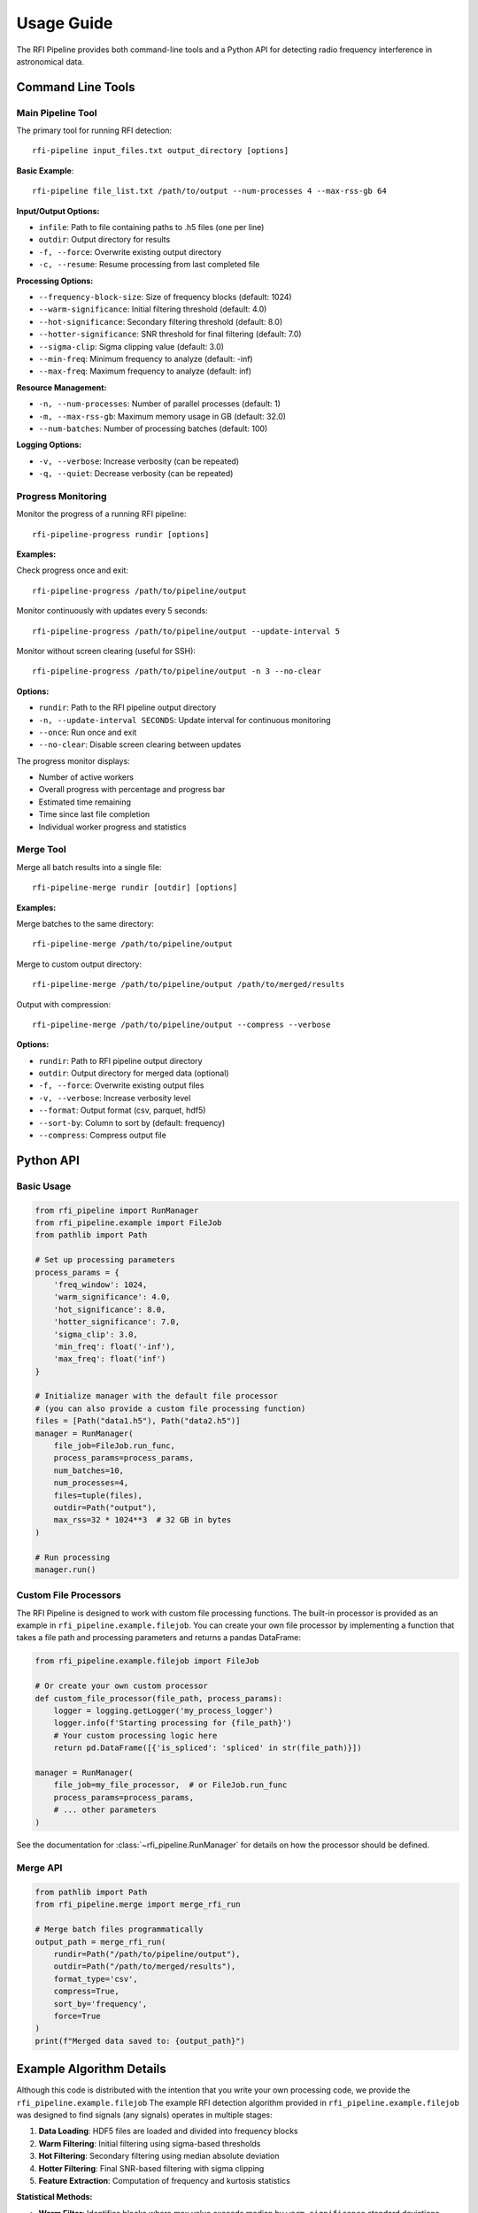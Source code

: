 Usage Guide
===========

The RFI Pipeline provides both command-line tools and a Python API for detecting radio frequency interference in astronomical data.

Command Line Tools
------------------

Main Pipeline Tool
~~~~~~~~~~~~~~~~~~

The primary tool for running RFI detection::

    rfi-pipeline input_files.txt output_directory [options]

**Basic Example**::

    rfi-pipeline file_list.txt /path/to/output --num-processes 4 --max-rss-gb 64

**Input/Output Options:**

* ``infile``: Path to file containing paths to .h5 files (one per line)
* ``outdir``: Output directory for results
* ``-f, --force``: Overwrite existing output directory
* ``-c, --resume``: Resume processing from last completed file

**Processing Options:**

* ``--frequency-block-size``: Size of frequency blocks (default: 1024)
* ``--warm-significance``: Initial filtering threshold (default: 4.0)
* ``--hot-significance``: Secondary filtering threshold (default: 8.0)
* ``--hotter-significance``: SNR threshold for final filtering (default: 7.0)
* ``--sigma-clip``: Sigma clipping value (default: 3.0)
* ``--min-freq``: Minimum frequency to analyze (default: -inf)
* ``--max-freq``: Maximum frequency to analyze (default: inf)

**Resource Management:**

* ``-n, --num-processes``: Number of parallel processes (default: 1)
* ``-m, --max-rss-gb``: Maximum memory usage in GB (default: 32.0)
* ``--num-batches``: Number of processing batches (default: 100)

**Logging Options:**

* ``-v, --verbose``: Increase verbosity (can be repeated)
* ``-q, --quiet``: Decrease verbosity (can be repeated)

Progress Monitoring
~~~~~~~~~~~~~~~~~~~

Monitor the progress of a running RFI pipeline::

    rfi-pipeline-progress rundir [options]

**Examples:**

Check progress once and exit::

    rfi-pipeline-progress /path/to/pipeline/output

Monitor continuously with updates every 5 seconds::

    rfi-pipeline-progress /path/to/pipeline/output --update-interval 5

Monitor without screen clearing (useful for SSH)::

    rfi-pipeline-progress /path/to/pipeline/output -n 3 --no-clear

**Options:**

* ``rundir``: Path to the RFI pipeline output directory
* ``-n, --update-interval SECONDS``: Update interval for continuous monitoring
* ``--once``: Run once and exit
* ``--no-clear``: Disable screen clearing between updates

The progress monitor displays:

* Number of active workers
* Overall progress with percentage and progress bar
* Estimated time remaining
* Time since last file completion
* Individual worker progress and statistics

Merge Tool
~~~~~~~~~~

Merge all batch results into a single file::

    rfi-pipeline-merge rundir [outdir] [options]

**Examples:**

Merge batches to the same directory::

    rfi-pipeline-merge /path/to/pipeline/output

Merge to custom output directory::

    rfi-pipeline-merge /path/to/pipeline/output /path/to/merged/results

Output with compression::

    rfi-pipeline-merge /path/to/pipeline/output --compress --verbose

**Options:**

* ``rundir``: Path to RFI pipeline output directory
* ``outdir``: Output directory for merged data (optional)
* ``-f, --force``: Overwrite existing output files
* ``-v, --verbose``: Increase verbosity level
* ``--format``: Output format (csv, parquet, hdf5)
* ``--sort-by``: Column to sort by (default: frequency)
* ``--compress``: Compress output file

Python API
----------

Basic Usage
~~~~~~~~~~~

.. code-block:: python

    from rfi_pipeline import RunManager
    from rfi_pipeline.example import FileJob
    from pathlib import Path

    # Set up processing parameters
    process_params = {
        'freq_window': 1024,
        'warm_significance': 4.0,
        'hot_significance': 8.0,
        'hotter_significance': 7.0,
        'sigma_clip': 3.0,
        'min_freq': float('-inf'),
        'max_freq': float('inf')
    }

    # Initialize manager with the default file processor
    # (you can also provide a custom file processing function)
    files = [Path("data1.h5"), Path("data2.h5")]
    manager = RunManager(
        file_job=FileJob.run_func,
        process_params=process_params,
        num_batches=10,
        num_processes=4,
        files=tuple(files),
        outdir=Path("output"),
        max_rss=32 * 1024**3  # 32 GB in bytes
    )

    # Run processing
    manager.run()

Custom File Processors
~~~~~~~~~~~~~~~~~~~~~~

The RFI Pipeline is designed to work with custom file processing functions.
The built-in processor is provided as an example in ``rfi_pipeline.example.filejob``.
You can create your own file processor by implementing a function that takes
a file path and processing parameters and returns a pandas DataFrame:

.. code-block:: python

    from rfi_pipeline.example.filejob import FileJob
    
    # Or create your own custom processor
    def custom_file_processor(file_path, process_params):
        logger = logging.getLogger('my_process_logger')
        logger.info(f'Starting processing for {file_path}')
        # Your custom processing logic here
        return pd.DataFrame([{'is_spliced': 'spliced' in str(file_path)}])

    manager = RunManager(
        file_job=my_file_processor,  # or FileJob.run_func
        process_params=process_params,
        # ... other parameters
    )

See the documentation for :class:`~rfi_pipeline.RunManager` for details on how the processor should be defined.

Merge API
~~~~~~~~~

.. code-block:: python

    from pathlib import Path
    from rfi_pipeline.merge import merge_rfi_run

    # Merge batch files programmatically
    output_path = merge_rfi_run(
        rundir=Path("/path/to/pipeline/output"),
        outdir=Path("/path/to/merged/results"),
        format_type='csv',
        compress=True,
        sort_by='frequency',
        force=True
    )
    print(f"Merged data saved to: {output_path}")

Example Algorithm Details
-------------------------

Although this code is distributed with the intention that you write your own processing code, we provide
the ``rfi_pipeline.example.filejob``
The example RFI detection algorithm provided in ``rfi_pipeline.example.filejob`` was designed to find signals
(any signals)
operates in multiple stages:

1. **Data Loading**: HDF5 files are loaded and divided into frequency blocks
2. **Warm Filtering**: Initial filtering using sigma-based thresholds
3. **Hot Filtering**: Secondary filtering using median absolute deviation
4. **Hotter Filtering**: Final SNR-based filtering with sigma clipping
5. **Feature Extraction**: Computation of frequency and kurtosis statistics

**Statistical Methods:**

* **Warm Filter**: Identifies blocks where max value exceeds median by ``warm_significance`` standard deviations
* **Hot Filter**: Further filters using ``hot_significance`` median absolute deviations
* **Hotter Filter**: SNR-based filtering using sigma-clipped noise estimation

**Output Data:**

Each detection includes:

* ``frequency``: Central frequency of the detection
* ``kurtosis``: Statistical kurtosis of the normalized signal
* ``source_file``: Path to the source data file
* ``batch_number``: Batch number (when merged)

Output Structure
----------------

``rfi_pipeline`` creates the following output structure::

    output_directory/
    ├── batches/
    │   ├── batch_000.csv
    │   ├── batch_001.csv
    │   └── ...
    ├── logs/
    │   ├── all_logs.log
    │   └── error_logs.log
    ├── files.csv
    ├── meta.json
    ├── progress-data.json
    └── target-list.txt

**File Descriptions:**

* ``batches/``: Individual CSV files for each processing batch
* ``logs/``: Comprehensive and error-specific log files
* ``files.csv``: List of processed files with metadata
* ``meta.json``: Processing metadata and parameters
* ``progress-data.json``: Real-time progress tracking data
* ``target-list.txt``: Copy of input file list

Performance Considerations
--------------------------

**Memory Usage:**

* Since using RunManager generally implies multiple .h5 files will open at the same time, memory usage can be significant.
* Setting ``max_rss`` (or ``--max-rss-gb``) to a reasonable value can help in not wedging your data center. Note that this does make it so that if a process exceeds the memory limit, a memory error of some sort will be raised, which you may want to account for in your processing function.

**Batch Size:**

* Larger batch counts provide better fault tolerance
* Smaller batches allow for more granular progress monitoring
* Default of 100 batches works well for most use cases
